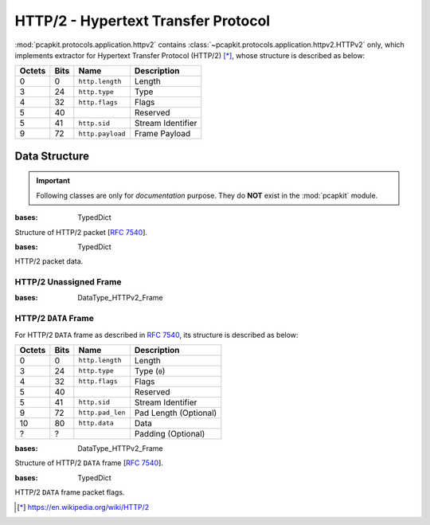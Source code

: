 HTTP/2 - Hypertext Transfer Protocol
====================================

.. module:: pcapkit.protocols.application.httpv2

:mod:`pcapkit.protocols.application.httpv2` contains
:class:`~pcapkit.protocols.application.httpv2.HTTPv2`
only, which implements extractor for Hypertext Transfer
Protocol (HTTP/2) [*]_, whose structure is described as
below:

======= ========= ===================== ==========================
Octets      Bits        Name                    Description
======= ========= ===================== ==========================
  0           0   ``http.length``             Length
  3          24   ``http.type``               Type
  4          32   ``http.flags``              Flags
  5          40                               Reserved
  5          41   ``http.sid``                Stream Identifier
  9          72   ``http.payload``            Frame Payload
======= ========= ===================== ==========================

.. raw:: html

   <br />

.. .. autoclass:: pcapkit.protocols.application.httpv2.HTTPv2
..    :members:
..    :undoc-members:
..    :private-members:
..    :show-inheritance:

.. data:: pcapkit.protocols.application.httpv2._HTTP_FUNC
   :type: Dict[int, Callable[[pcapkit.protocols.application.httpv2.HTTPv2, int, int, str], DataType_HTTPv2_Frame]]

   Process method for HTTP/2 packets.

   .. list-table::
      :header-rows: 1

      * - Code
        - Method
        - Description
      * - N/A
        - :meth:`~pcapkit.protocols.application.httpv2.HTTPv2._read_http_none`
        - Unsigned
      * - 0x00
        - :meth:`~pcapkit.protocols.application.httpv2.HTTPv2._read_http_data`
        - ``DATA``
      * - 0x01
        - :meth:`~pcapkit.protocols.application.httpv2.HTTPv2._read_http_headers`
        - ``HEADERS``
      * - 0x02
        - :meth:`~pcapkit.protocols.application.httpv2.HTTPv2._read_http_priority`
        - ``PRIORITY``
      * - 0x03
        - :meth:`~pcapkit.protocols.application.httpv2.HTTPv2._read_http_rst_stream`
        - ``RST_STREAM``
      * - 0x04
        - :meth:`~pcapkit.protocols.application.httpv2.HTTPv2._read_http_settings`
        - ``SETTINGS``
      * - 0x05
        - :meth:`~pcapkit.protocols.application.httpv2.HTTPv2._read_http_push_promise`
        - ``PUSH_PROMISE``
      * - 0x06
        - :meth:`~pcapkit.protocols.application.httpv2.HTTPv2._read_http_ping`
        - ``PING``
      * - 0x07
        - :meth:`~pcapkit.protocols.application.httpv2.HTTPv2._read_http_goaway`
        - ``GOAWAY``
      * - 0x08
        - :meth:`~pcapkit.protocols.application.httpv2.HTTPv2._read_http_window_update`
        - ``WINDOW_UPDATE``
      * - 0x09
        - :meth:`~pcapkit.protocols.application.httpv2.HTTPv2._read_http_continuation`
        - ``CONTINUATION``

Data Structure
--------------

.. important::

   Following classes are only for *documentation* purpose.
   They do **NOT** exist in the :mod:`pcapkit` module.

.. class:: DataType_HTTPv2

   :bases: TypedDict

   Structure of HTTP/2 packet [:rfc:`7540`].

   .. attribute:: length
      :type: int

      Length.

   .. attribute:: type
      :type: pcapkit.const.http.frame.Frame

      Type.

   .. attribute:: sid
      :type: int

      Stream identifier.

   .. attribute:: packet
      :type: bytes

      Raw packet data.

.. class:: DataType_HTTPv2_Frame

   :bases: TypedDict

   HTTP/2 packet data.

HTTP/2 Unassigned Frame
~~~~~~~~~~~~~~~~~~~~~~~

.. class:: DataType_HTTPv2_Unassigned

   :bases: DataType_HTTPv2_Frame

   .. attribute:: flags
      :type: Literal[None]

      HTTP/2 packet flags.

   .. attribute:: payload
      :type: Optional[types]

      Raw packet payload.

HTTP/2 ``DATA`` Frame
~~~~~~~~~~~~~~~~~~~~~

For HTTP/2 ``DATA`` frame as described in :rfc:`7540`,
its structure is described as below:

======= ========= ===================== ==========================
Octets      Bits        Name                    Description
======= ========= ===================== ==========================
  0           0   ``http.length``             Length
  3          24   ``http.type``               Type (``0``)
  4          32   ``http.flags``              Flags
  5          40                               Reserved
  5          41   ``http.sid``                Stream Identifier
  9          72   ``http.pad_len``            Pad Length (Optional)
  10         80   ``http.data``               Data
  ?           ?                               Padding (Optional)
======= ========= ===================== ==========================

.. raw:: html

   <br />

.. class:: DataType_HTTPv2_DATA

   :bases: DataType_HTTPv2_Frame

   Structure of HTTP/2 ``DATA`` frame [:rfc:`7540`].

   .. attribute:: flags
      :type: DataType_HTTPv2_DATA_Flags

      HTTP/2 packet flags.

   .. attribute:: data
      :type: bytes

      HTTP/2 transferred data.

.. class:: DataType_HTTPv2_DATA_Flags

   :bases: TypedDict

   HTTP/2 ``DATA`` frame packet flags.

   .. attribute:: END_STREAM
      :type: bool

      [BIT 0] End of stream flag.

   .. attribute:: PADDED
      :type: bool

      [BIT 3] Padded flag.



.. raw:: html

   <hr />

.. [*] https://en.wikipedia.org/wiki/HTTP/2

